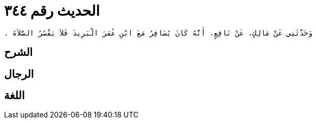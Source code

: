 
= الحديث رقم ٣٤٤

[quote.hadith]
----
وَحَدَّثَنِي عَنْ مَالِكٍ، عَنْ نَافِعٍ، أَنَّهُ كَانَ يُسَافِرُ مَعَ ابْنِ عُمَرَ الْبَرِيدَ فَلاَ يَقْصُرُ الصَّلاَةَ ‏.‏
----

== الشرح

== الرجال

== اللغة
    